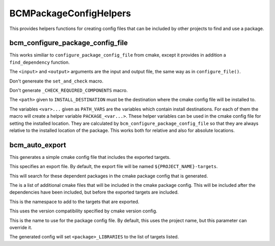 =======================
BCMPackageConfigHelpers
=======================

This provides helpers functions for creating config files that can be included by other projects to find and use a package. 

---------------------------------
bcm_configure_package_config_file
---------------------------------

.. program:: bcm_configure_package_config_file

This works similiar to ``configure_package_config_file`` from cmake, except it provides in addition a ``find_dependency`` function.

.. option:: <input> <output>

The ``<input>`` and ``<output>`` arguments are the input and output file, the same way as in ``configure_file()``.

.. option:: NO_SET_AND_CHECK_MACRO

Don't genereate the ``set_and_check`` macro.

.. option:: NO_CHECK_REQUIRED_COMPONENTS_MACRO

Don't generate ``_CHECK_REQUIRED_COMPONENTS`` macro.

.. option:: INSTALL_DESTINATION <path>

The ``<path>`` given to ``INSTALL_DESTINATION`` must be the destination where the cmake config file will be installed to.

.. option:: PATH_VARS <var>...

The variables ``<var>...`` given as ``PATH_VARS`` are the variables which contain install destinations.  For each of them the macro will create a helper variable ``PACKAGE_<var...>``.  These helper variables can be used in the cmake config file for setting the installed location. They are calculated by ``bcm_configure_package_config_file`` so that they are always relative to the installed location of the package.  This works both for relative and also for absolute locations.

---------------
bcm_auto_export
---------------

.. program:: bcm_auto_export

This generates a simple cmake config file that includes the exported targets.

.. option:: EXPORT

This specifies an export file. By default, the export file will be named ``${PROJECT_NAME}-targets``.

.. option:: DEPENDS PACKAGE <package-name>...

This will search for these dependent packages in the cmake package config that is generated.

.. option:: INCLUDE <cmake-files>...

The is a list of additional cmake files that will be included in the cmake package config. This will be included after the dependencies have been included, but before the exported targets are included.

.. option:: NAMESPACE <namespace>

This is the namespace to add to the targets that are exported.

.. option:: COMPATIBILITY <compatibility>

This uses the version compatibility specified by cmake version config.

.. option:: NAME <name>

This is the name to use for the package config file. By default, this uses the project name, but this parameter can override it.

.. option:: TARGETS <target>...

The generated config will set ``<package>_LIBRARIES`` to the list of targets listed.



